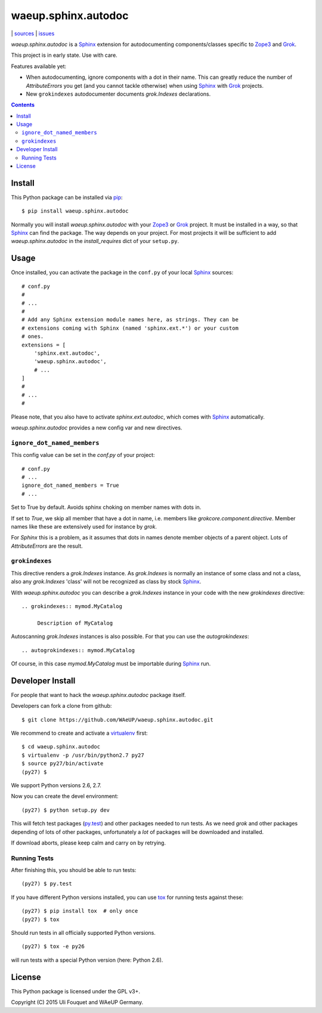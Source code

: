 waeup.sphinx.autodoc
********************

|bdg-build|  | `sources <https://github.com/WAeUP/waeup.sphinx.autodoc>`_ | `issues <https://github.com/WAeUP/waeup.sphinx.autodoc/issues>`_

.. |bdg-build| image:: https://travis-ci.org/WAeUP/waeup.sphinx.autodoc.svg?branch=master
    :target: https://travis-ci.org/WAeUP/waeup.sphinx.autodoc
    :alt: Build Status

`waeup.sphinx.autodoc` is a Sphinx_ extension for autodocumenting
components/classes specific to Zope3_ and Grok_.

This project is in early state. Use with care.

Features available yet:

- When autodocumenting, ignore components with a dot in their
  name. This can greatly reduce the number of `AttributeErrors` you
  get (and you cannot tackle otherwise) when using Sphinx_ with
  Grok_ projects.

- New ``grokindexes`` autodocumenter documents `grok.Indexes` declarations.


.. contents::


Install
=======

This Python package can be installed via pip_::

  $ pip install waeup.sphinx.autodoc

Normally you will install `waeup.sphinx.autodoc` with your Zope3_ or
Grok_ project. It must be installed in a way, so that Sphinx_ can find
the package. The way depends on your project. For most projects it
will be sufficient to add `waeup.sphinx.autodoc` in the
`install_requires` dict of your ``setup.py``.

Usage
=====

Once installed, you can activate the package in the ``conf.py`` of
your local Sphinx_ sources::

  # conf.py
  #
  # ...
  #
  # Add any Sphinx extension module names here, as strings. They can be
  # extensions coming with Sphinx (named 'sphinx.ext.*') or your custom
  # ones.
  extensions = [
      'sphinx.ext.autodoc',
      'waeup.sphinx.autodoc',
      # ...
  ]
  #
  # ...
  #

Please note, that you also have to activate `sphinx.ext.autodoc`,
which comes with Sphinx_ automatically.

`waeup.sphinx.autodoc` provides a new config var and new directives.

``ignore_dot_named_members``
----------------------------

This config value can be set in the `conf.py` of your project::

  # conf.py
  # ...
  ignore_dot_named_members = True
  # ...

Set to True by default. Avoids sphinx choking on member names with
dots in.

If set to `True`, we skip all member that have a dot in name,
i.e. members like `grokcore.component.directive`. Member names like
these are extensively used for instance by `grok`.

For `Sphinx` this is a problem, as it assumes that dots in names
denote member objects of a parent object. Lots of `AttributeErrors`
are the result.


``grokindexes``
---------------

This directive renders a `grok.Indexes` instance. As `grok.Indexes` is
normally an instance of some class and not a class, also any
`grok.Indexes` 'class' will not be recognized as class by stock
Sphinx_.

With `waeup.sphinx.autodoc` you can describe a `grok.Indexes` instance
in your code with the new `grokindexes` directive::

   .. grokindexes:: mymod.MyCatalog

        Description of MyCatalog

Autoscanning `grok.Indexes` instances is also possible. For that you
can use the `autogrokindexes`::

   .. autogrokindexes:: mymod.MyCatalog

Of course, in this case `mymod.MyCatalog` must be importable during
Sphinx_ run.


Developer Install
=================

For people that want to hack the `waeup.sphinx.autodoc` package
itself.

Developers can fork a clone from github::

  $ git clone https://github.com/WAeUP/waeup.sphinx.autodoc.git

We recommend to create and activate a virtualenv_ first::

  $ cd waeup.sphinx.autodoc
  $ virtualenv -p /usr/bin/python2.7 py27
  $ source py27/bin/activate
  (py27) $

We support Python versions 2.6, 2.7.

Now you can create the devel environment::

  (py27) $ python setup.py dev

This will fetch test packages (py.test_) and other packages needed to
run tests. As we need `grok` and other packages depending of lots of
other packages, unfortunately a *lot* of packages will be downloaded
and installed.

If download aborts, please keep calm and carry on by retrying.

Running Tests
-------------

After finishing this, you should be able to run tests::

  (py27) $ py.test

If you have different Python versions installed, you can use tox_ for
running tests against these::

  (py27) $ pip install tox  # only once
  (py27) $ tox

Should run tests in all officially supported Python versions.

::

  (py27) $ tox -e py26

will run tests with a special Python version (here: Python 2.6).


License
=======

This Python package is licensed under the GPL v3+.

Copyright (C) 2015 Uli Fouquet and WAeUP Germany.


.. _pip: https://pip.pypa.io/
.. _`Sphinx`: http://sphinx-doc.org/
.. _`Zope3`: http://www.zope.org/
.. _`Grok`: http://grok.zope.org/
.. _virtualenv: https://virtualenv.pypa.io/
.. _py.test: https://pytest.org/
.. _tox: https://tox.testrun.org/
